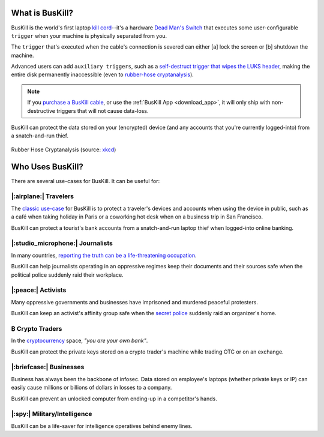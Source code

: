 .. |btc|    unicode:: U+20BF .. BITCOIN CURRENCY

.. _what:

What is BusKill?
================

BusKill is the world's first laptop `kill cord <https://en.wikipedia.org/wiki/Kill_cord>`_--it's a hardware `Dead Man's Switch <https://en.wikipedia.org/wiki/Dead_man%27s_switch>`_ that executes some user-configurable ``trigger`` when your machine is physically separated from you.

.. image:: /images/buskill_demo.gif
  :align: center

..
	TODO: Embed Explainer Video

The ``trigger`` that's executed when the cable's connection is severed can either [a] lock the screen or [b] shutdown the machine.

Advanced users can add ``auxiliary triggers``, such as a `self-destruct trigger that wipes the LUKS header <https://buskill.in/luks-self-destruct/>`_, making the entire disk permanently inaccessible (even to `rubber-hose cryptanalysis <https://en.wikipedia.org/wiki/Rubber-hose_cryptanalysis>`_).

.. note:: If you `purchase a BusKill cable <https://buskill.in/buy>`_, or use the :ref:`BusKill App <download_app>`, it will only ship with non-destructive triggers that will not cause data-loss.

BusKill can protect the data stored on your (encrypted) device (and any accounts that you're currently logged-into) from a snatch-and-run thief.

.. figure:: /images/rubber_hose_cryptanalysis.png
  :align: center

  Rubber Hose Cryptanalysis (source: `xkcd <https://xkcd.com/538/>`_)

Who Uses BusKill?
=================

There are several use-cases for BusKill. It can be useful for:

|:airplane:| Travelers
----------------------

The `classic use-case <https://tech.michaelaltfield.net/2020/01/02/buskill-laptop-kill-cord-dead-man-switch/>`_ for BusKill is to protect a traveler's devices and accounts when using the device in public, such as a café when taking holiday in Paris or a coworking hot desk when on a business trip in San Francisco.

BusKill can protect a tourist's bank accounts from a snatch-and-run laptop thief when logged-into online banking.

|:studio_microphone:| Journalists
---------------------------------

In many countries, `reporting the truth can be a life-threatening occupation <https://rsf.org/en/ranking>`_.

BusKill can help journalists operating in an oppressive regimes keep their documents and their sources safe when the political police suddenly raid their workplace.

|:peace:| Activists
-------------------

Many oppressive governments and businesses have imprisoned and murdered peaceful protesters.

BusKill can keep an activist's affinity group safe when the `secret police <https://en.wikipedia.org/wiki/Secret_police>`_ suddenly raid an organizer's home.

|btc| Crypto Traders
--------------------

In the `cryptocurrency <https://en.wikipedia.org/wiki/Cryptocurrency>`_ space, *"you are your own bank"*.

BusKill can protect the private keys stored on a crypto trader's machine while trading OTC or on an exchange.

|:briefcase:| Businesses
--------------------------

Business has always been the backbone of infosec. Data stored on employee's laptops (whether private keys or IP) can easily cause millions or billions of dollars in losses to a company.

BusKill can prevent an unlocked computer from ending-up in a competitor's hands.

|:spy:| Military/Intelligence
-----------------------------

BusKill can be a life-saver for intelligence operatives behind enemy lines.
